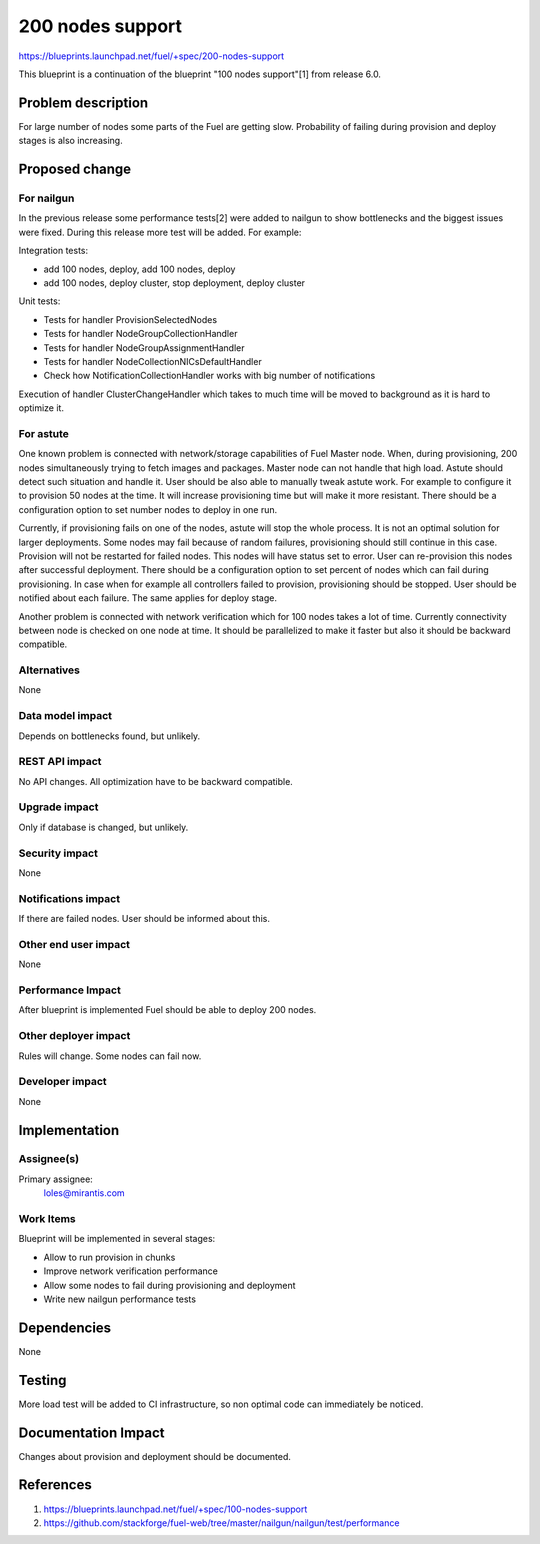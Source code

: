 ..
 This work is licensed under a Creative Commons Attribution 3.0 Unported
 License.

 http://creativecommons.org/licenses/by/3.0/legalcode

==========================================
200 nodes support
==========================================

https://blueprints.launchpad.net/fuel/+spec/200-nodes-support

This blueprint is a continuation of the blueprint "100 nodes support"[1] from
release 6.0.

Problem description
===================

For large number of nodes some parts of the Fuel are getting slow. Probability
of failing during provision and deploy stages is also increasing.

Proposed change
===============

For nailgun
-----------

In the previous release some performance tests[2] were added to nailgun to show
bottlenecks and the biggest issues were fixed. During this release more test
will be added. For example:

Integration tests:

* add 100 nodes, deploy, add 100 nodes, deploy
* add 100 nodes, deploy cluster, stop deployment, deploy cluster

Unit tests:

* Tests for handler ProvisionSelectedNodes
* Tests for handler NodeGroupCollectionHandler
* Tests for handler NodeGroupAssignmentHandler
* Tests for handler NodeCollectionNICsDefaultHandler
* Check how NotificationCollectionHandler works with big number of
  notifications

Execution of handler ClusterChangeHandler which takes to much time will be moved to
background as it is hard to optimize it.

For astute
-----------

One known problem is connected with network/storage capabilities of Fuel Master
node. When, during provisioning, 200 nodes simultaneously trying to fetch
images and packages. Master node can not handle that high load. Astute should
detect such situation and handle it.
User should be also able to manually tweak astute work. For example to
configure it to provision 50 nodes at the time. It will increase provisioning
time but will make it more resistant.
There should be a configuration option to set number nodes to deploy in one
run.

Currently, if provisioning fails on one of the nodes, astute will
stop the whole process. It is not an optimal solution for larger deployments.
Some nodes may fail because of random failures, provisioning should still
continue in this case.
Provision will not be restarted for failed nodes. This nodes will have
status set to error. User can re-provision this nodes after successful
deployment.
There should be a configuration option to set percent of nodes which can fail
during provisioning.
In case when for example all controllers failed to provision, provisioning
should be stopped.
User should be notified about each failure.
The same applies for deploy stage.

Another problem is connected with network verification which for 100 nodes
takes a lot of time. Currently connectivity between node is checked on one
node at time. It should be parallelized to make it faster but also
it should be backward compatible.

Alternatives
------------

None

Data model impact
-----------------

Depends on bottlenecks found, but unlikely.

REST API impact
---------------

No API changes. All optimization have to be backward compatible.

Upgrade impact
--------------

Only if database is changed, but unlikely.

Security impact
---------------

None

Notifications impact
--------------------

If there are failed nodes. User should be informed about this.

Other end user impact
---------------------

None

Performance Impact
------------------

After blueprint is implemented Fuel should be able to deploy 200 nodes.

Other deployer impact
---------------------

Rules will change. Some nodes can fail now.

Developer impact
----------------

None

Implementation
==============

Assignee(s)
-----------

Primary assignee:
  loles@mirantis.com

Work Items
----------

Blueprint will be implemented in several stages:

* Allow to run provision in chunks
* Improve network verification performance
* Allow some nodes to fail during provisioning and deployment
* Write new nailgun performance tests

Dependencies
============

None

Testing
=======

More load test will be added to CI infrastructure,
so non optimal code can immediately be noticed.

Documentation Impact
====================

Changes about provision and deployment should be documented.

References
==========

1. https://blueprints.launchpad.net/fuel/+spec/100-nodes-support
2. https://github.com/stackforge/fuel-web/tree/master/nailgun/nailgun/test/performance
